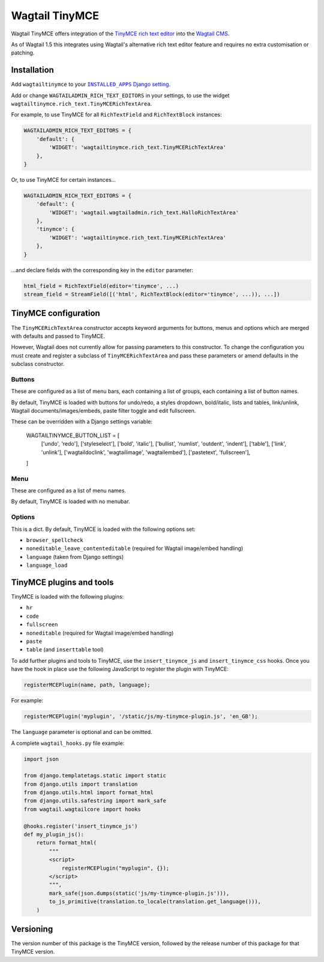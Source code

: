 ===============
Wagtail TinyMCE
===============

Wagtail TinyMCE offers integration of the
`TinyMCE rich text editor <http://www.tinymce.com>`_ into the
`Wagtail CMS <http://wagtail.io>`_.

As of Wagtail 1.5 this integrates using Wagtail's alternative rich text editor feature and requires no extra customisation or patching.

Installation
============

Add ``wagtailtinymce`` to your |INSTALLED_APPS Django setting|_.

.. |INSTALLED_APPS Django setting| replace:: ``INSTALLED_APPS`` Django setting
.. _`INSTALLED_APPS Django setting`: https://docs.djangoproject.com/en/1.9/ref/settings/#installed-apps

Add or change ``WAGTAILADMIN_RICH_TEXT_EDITORS`` in your settings, to use the widget ``wagtailtinymce.rich_text.TinyMCERichTextArea``.

For example, to use TinyMCE for all ``RichTextField`` and ``RichTextBlock`` instances:

.. code-block:: python

    WAGTAILADMIN_RICH_TEXT_EDITORS = {
        'default': {
            'WIDGET': 'wagtailtinymce.rich_text.TinyMCERichTextArea'
        },
    }

Or, to use TinyMCE for certain instances...

.. code-block:: python
    
    WAGTAILADMIN_RICH_TEXT_EDITORS = {
        'default': {
            'WIDGET': 'wagtail.wagtailadmin.rich_text.HalloRichTextArea'
        },
        'tinymce': {
            'WIDGET': 'wagtailtinymce.rich_text.TinyMCERichTextArea'
        },
    }
    
...and declare fields with the corresponding key in the ``editor`` parameter:

.. code-block:: python

    html_field = RichTextField(editor='tinymce', ...)
    stream_field = StreamField([('html', RichTextBlock(editor='tinymce', ...)), ...])
    
TinyMCE configuration
===================== 

The ``TinyMCERichTextArea`` constructor accepts keyword arguments for buttons, menus and options which are merged with defaults and passed to TinyMCE. 

However, Wagtail does not currently allow for passing parameters to this constructor. To change the configuration you must create and register a subclass of ``TinyMCERichTextArea`` and pass these parameters or amend defaults in the subclass constructor.

Buttons
-------

These are configured as a list of menu bars, each containing a list of groups, each containing a list of button names.

By default, TinyMCE is loaded with buttons for undo/redo, a styles dropdown, bold/italic, lists and tables, link/unlink, Wagtail documents/images/embeds, paste filter toggle and edit fullscreen.

These can be overridden with a Django settings variable:

    WAGTAILTINYMCE_BUTTON_LIST = [
        ['undo', 'redo'],
        ['styleselect'],
        ['bold', 'italic'],
        ['bullist', 'numlist', 'outdent', 'indent'],
        ['table'],
        ['link', 'unlink'],
        ['wagtaildoclink', 'wagtailimage', 'wagtailembed'],
        ['pastetext', 'fullscreen'],
    ]

Menu
----

These are configured as a list of menu names.

By default, TinyMCE is loaded with no menubar.

Options
-------

This is a dict. By default, TinyMCE is loaded with the following options set:

- ``browser_spellcheck``
- ``noneditable_leave_contenteditable`` (required for Wagtail image/embed handling)
- ``language`` (taken from Django settings)
- ``language_load``

TinyMCE plugins and tools
========================= 

TinyMCE is loaded with the following plugins:

- ``hr``
- ``code``
- ``fullscreen``
- ``noneditable`` (required for Wagtail image/embed handling)
- ``paste``
- ``table`` (and ``inserttable`` tool)

To add further plugins and tools to TinyMCE, use the
``insert_tinymce_js`` and ``insert_tinymce_css`` hooks. Once you have the hook in place use the
following JavaScript to register the plugin with TinyMCE:

.. code-block:: javascript

    registerMCEPlugin(name, path, language);

For example:

.. code-block:: javascript

    registerMCEPlugin('myplugin', '/static/js/my-tinymce-plugin.js', 'en_GB');

The ``language`` parameter is optional and can be omitted.

A complete ``wagtail_hooks.py`` file example:

.. code-block:: python

    import json

    from django.templatetags.static import static
    from django.utils import translation
    from django.utils.html import format_html
    from django.utils.safestring import mark_safe
    from wagtail.wagtailcore import hooks

    @hooks.register('insert_tinymce_js')
    def my_plugin_js():
        return format_html(
            """
            <script>
                registerMCEPlugin("myplugin", {});
            </script>
            """,
            mark_safe(json.dumps(static('js/my-tinymce-plugin.js'))),
            to_js_primitive(translation.to_locale(translation.get_language())),
        )

Versioning
==========
The version number of this package is the TinyMCE version, followed by
the release number of this package for that TinyMCE version.

